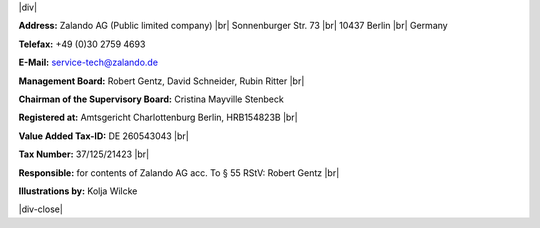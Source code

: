 .. title: Legal Notice
.. slug:
.. date:
.. tags:
.. link:
.. description:
.. type: text

.. |br| raw:: html

   <br />

.. |div| raw:: html

    <div class="legalNote">

.. |div-close| raw:: html

    <div>

|div|

**Address:**
Zalando AG (Public limited company) |br|
Sonnenburger Str. 73 |br|
10437 Berlin |br|
Germany

**Telefax:**
+49 (0)30 2759 4693

**E-Mail:**
service-tech@zalando.de

**Management Board:**
Robert Gentz, David Schneider, Rubin Ritter |br|

**Chairman of the Supervisory Board:**
Cristina Mayville Stenbeck

**Registered at:**
Amtsgericht Charlottenburg Berlin, HRB154823B |br|

**Value Added Tax-ID:**
DE 260543043 |br|

**Tax Number:**
37/125/21423 |br|

**Responsible:**
for contents of Zalando AG acc. To § 55 RStV: Robert Gentz |br|

**Illustrations by:**
Kolja Wilcke

|div-close|

